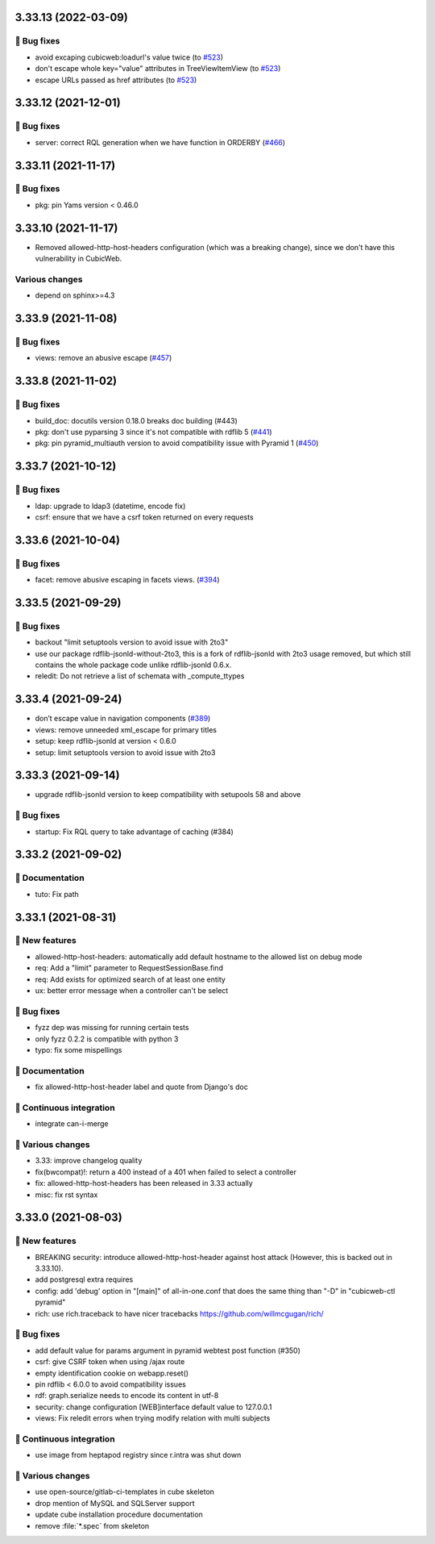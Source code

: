 3.33.13 (2022-03-09)
====================
👷 Bug fixes
-----------

- avoid excaping cubicweb:loadurl's value twice (to `#523 <https://forge.extranet.logilab.fr/cubicweb/cubicweb/-/issues/523>`_)
- don't escape whole key="value" attributes in TreeViewItemView (to `#523 <https://forge.extranet.logilab.fr/cubicweb/cubicweb/-/issues/523>`_)
- escape URLs passed as href attributes (to `#523 <https://forge.extranet.logilab.fr/cubicweb/cubicweb/-/issues/523>`_)

3.33.12 (2021-12-01)
====================
👷 Bug fixes
------------

- server: correct RQL generation when we have function in ORDERBY (`#466 <https://forge.extranet.logilab.fr/cubicweb/cubicweb/-/issues/466>`_)

3.33.11 (2021-11-17)
====================
👷 Bug fixes
------------

- pkg: pin Yams version < 0.46.0

3.33.10 (2021-11-17)
====================

- Removed allowed-http-host-headers configuration (which was a breaking change),
  since we don't have this vulnerability in CubicWeb.

Various changes
---------------

- depend on sphinx>=4.3


3.33.9 (2021-11-08)
===================
👷 Bug fixes
------------

- views: remove an abusive escape (`#457 <https://forge.extranet.logilab.fr/cubicweb/cubicweb/-/issues/457>`_)

3.33.8 (2021-11-02)
===================
👷 Bug fixes
------------

- build_doc: docutils version 0.18.0 breaks doc building (#443)
- pkg: don't use pyparsing 3 since it's not compatible with rdflib 5 (`#441 <https://forge.extranet.logilab.fr/cubicweb/cubicweb/-/issues/441>`_)
- pkg: pin pyramid_multiauth version to avoid compatibility issue with Pyramid 1 (`#450 <https://forge.extranet.logilab.fr/cubicweb/cubicweb/-/issues/450>`_)

3.33.7 (2021-10-12)
===================
👷 Bug fixes
------------

- ldap: upgrade to ldap3 (datetime, encode fix)
- csrf: ensure that we have a csrf token returned on every requests

3.33.6 (2021-10-04)
===================
👷 Bug fixes
------------

- facet: remove abusive escaping in facets views. (`#394 <https://forge.extranet.logilab.fr/cubicweb/cubicweb/-/issues/394>`_)

3.33.5 (2021-09-29)
===================
👷 Bug fixes
------------

- backout "limit setuptools version to avoid issue with 2to3"
- use our package rdflib-jsonld-without-2to3, this is a fork of
  rdflib-jsonld with 2to3 usage removed, but which still
  contains the whole package code unlike rdflib-jsonld 0.6.x.
- reledit: Do not retrieve a list of schemata with _compute_ttypes

3.33.4 (2021-09-24)
===================

- don’t escape value in navigation components (`#389 <https://forge.extranet.logilab.fr/cubicweb/cubicweb/-/issues/389>`_)
- views: remove unneeded xml_escape for primary titles
- setup: keep rdflib-jsonld at version < 0.6.0
- setup: limit setuptools version to avoid issue with 2to3

3.33.3 (2021-09-14)
===================

- upgrade rdflib-jsonld version to keep compatibility with setupools
  58 and above

👷 Bug fixes
------------

- startup: Fix RQL query to take advantage of caching (#384)

3.33.2 (2021-09-02)
===================
📝 Documentation
----------------

- tuto: Fix path

3.33.1 (2021-08-31)
===================
🎉 New features
---------------

- allowed-http-host-headers: automatically add default hostname to the allowed list on debug mode
- req: Add a "limit" parameter to RequestSessionBase.find
- req: Add exists for optimized search of at least one entity
- ux: better error message when a controller can't be select

👷 Bug fixes
------------

- fyzz dep was missing for running certain tests
- only fyzz 0.2.2 is compatible with python 3
- typo: fix some mispellings

📝 Documentation
----------------

- fix allowed-http-host-header label and quote from Django's doc

🤖 Continuous integration
-------------------------

- integrate can-i-merge

🤷 Various changes
------------------

- 3.33: improve changelog quality
- fix(bwcompat)!: return a 400 instead of a 401 when failed to select a controller
- fix: allowed-http-host-headers has been released in 3.33 actually
- misc: fix rst syntax

3.33.0 (2021-08-03)
===================
🎉 New features
---------------

- BREAKING security: introduce allowed-http-host-header against host attack
  (However, this is backed out in 3.33.10).
- add postgresql extra requires
- config: add 'debug' option in "[main]" of all-in-one.conf that does the same thing than "-D" in "cubicweb-ctl pyramid"
- rich: use rich.traceback to have nicer tracebacks https://github.com/willmcgugan/rich/

👷 Bug fixes
------------

- add default value for params argument in pyramid webtest post function (#350)
- csrf: give CSRF token when using /ajax route
- empty identification cookie on webapp.reset()
- pin rdflib < 6.0.0 to avoid compatibility issues
- rdf: graph.serialize needs to encode its content in utf-8
- security: change configuration [WEB]interface default value to 127.0.0.1
- views: Fix reledit errors when trying modify relation with multi subjects

🤖 Continuous integration
-------------------------

- use image from heptapod registry since r.intra was shut down

🤷 Various changes
------------------

- use open-source/gitlab-ci-templates in cube skeleton
- drop mention of MySQL and SQLServer support
- update cube installation procedure documentation
- remove :file:`*.spec` from skeleton
